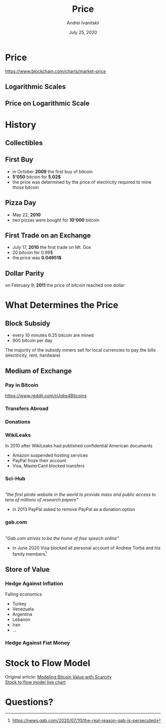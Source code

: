 #+STARTUP: hidestars

#+TITLE: Price
#+AUTHOR: Andrei Ivanitskii
#+DATE: July 25, 2020

#+REVEAL_ROOT: ../ext/reveal.js-3.9.2/
#+REVEAL_THEME: moon
#+REVEAL_EXTRA_CSS: ../ext/custom.css
#+REVEAL_TITLE_SLIDE: ../ext/title-slide.html
#+REVEAL_TITLE_SLIDE_BACKGROUND: ./../imgs/charts.jpg

#+OPTIONS: num:t toc:nil reveal_history:t

* Price
https://www.blockchain.com/charts/market-price

** Logarithmic Scales
[[../ext/wikimedia/Logarithmic_Scales-mkII.svg]]

** Price on Logarithmic Scale

* History
** Collectibles

** First Buy
 - in October *2009* the first buy of bitcoin
 - *5'050* bitcoin for *5.02$*
 - the price was determined by the price of electricity required to mine those bitcoin

** Pizza Day
 - May 22, *2010*
 - two pizzas were bought for *10'000* bitcoin

** First Trade on an Exchange
 - July 17, *2010* the first trade on Mt. Gox
 - 20 bitcoin for 0.99$
 - the price was *0.04951$*

** Dollar Parity
on February 9, *2011* the price of bitcoin reached one dollar

* What Determines the Price
** Block Subsidy
 - every 10 minutes 6.25 bitcoin are mined
 - 900 bitcoin per day
#+BEGIN_NOTES
The majority of the subsidy miners sell for local currencies to pay the bills (electricity, rent, hardware)
#+END_NOTES

** Medium of Exchange
*** Pay in Bitcoin
https://www.reddit.com/r/Jobs4Bitcoins 

*** Transfers Abroad

*** Donations
*** WikiLeaks
In 2010 after WikiLeaks had published confidential American documents
 - Amazon suspended hosting services
 - PayPal froze their account
 - Visa, MasterCard blocked transfers

*** Sci-Hub
#+ATTR_HTML: :height 200;
[[../ext/wikimedia/Scihub_raven.png]]\\

/"the first pirate website in the world to provide mass and public access to tens of millions of research papers"/
 - in 2013 PayPal asked to remove PayPal as a donation option

*** gab.com
#+ATTR_HTML: :height 200;
[[../imgs/gab.png]]\\

/"Gab.com strives to be the home of free speech online"/
 - in June 2020 Visa blocked all personal account of Andrew Torba and his family members[fn:1:https://news.gab.com/2020/07/10/the-real-reason-gab-is-persecuted]

** Store of Value
*** Hedge Against Inflation
Falling economics
 - Turkey
 - Venezuela
 - Argentina
 - Lebanon
 - Iran
 - ...

*** Hedge Against Fiat Money

* Stock to Flow Model
Original article: [[https://medium.com/@100trillionUSD/modeling-bitcoins-value-with-scarcity-91fa0fc03e25][Modeling Bitcoin Value with Scarcity]]\\
[[https://digitalik.net/btc/sf_model][Stock to flow model live chart]]

* Questions?
